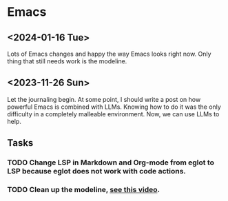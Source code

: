 * Emacs

** <2024-01-16 Tue>

Lots of Emacs changes and happy the way Emacs looks right now. Only thing that still needs work is the modeline.

** <2023-11-26 Sun>

Let the journaling begin. At some point, I should write a post on how powerful Emacs is combined with LLMs. Knowing how to do it was the only difficulty in a completely malleable environment. Now, we can use LLMs to help.

** Tasks
*** TODO Change LSP in Markdown and Org-mode from eglot to LSP because eglot does not work with code actions.
*** TODO Clean up the modeline, [[https://www.youtube.com/watch?v=rVbfzvTfsoY][see this video]].
